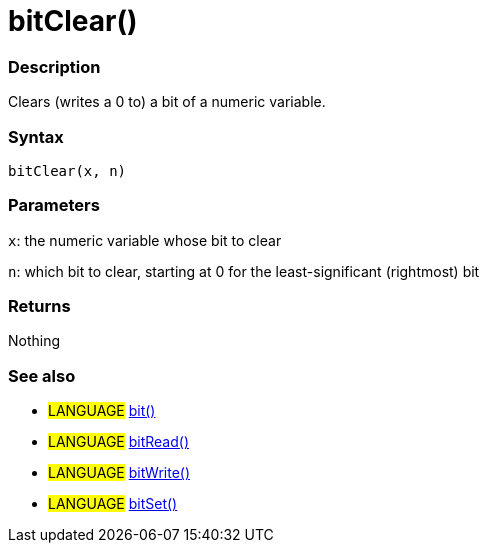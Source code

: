 :source-highlighter: pygments
:pygments-style: arduino
:ext-relative: adoc


= bitClear()


// OVERVIEW SECTION STARTS
[#overview]
--

[float]
=== Description
Clears (writes a 0 to) a bit of a numeric variable.
[%hardbreaks]


[float]
=== Syntax
`bitClear(x, n)`


[float]
=== Parameters
`x`: the numeric variable whose bit to clear

`n`: which bit to clear, starting at 0 for the least-significant (rightmost) bit

[float]
=== Returns
Nothing

--
// OVERVIEW SECTION ENDS




// HOW TO USE SECTION STARTS
[#howtouse]
--

[float]
=== See also
// Link relevant content by category, such as other Reference terms (please add the tag #LANGUAGE#),
// definitions (please add the tag #DEFINITION#), and examples of Projects and Tutorials
// (please add the tag #EXAMPLE#)  ►►►►► THIS SECTION IS MANDATORY ◄◄◄◄◄

[role="language"]
* #LANGUAGE# link:bit{ext-relative}[bit()] +
* #LANGUAGE# link:bitRead{ext-relative}[bitRead()] +
* #LANGUAGE# link:bitWrite{ext-relative}[bitWrite()] +
* #LANGUAGE# link:bitSet{ext-relative}[bitSet()]
--
// HOW TO USE SECTION ENDS
